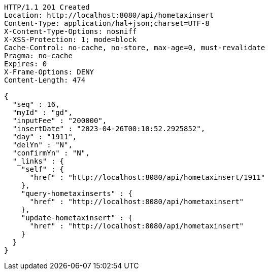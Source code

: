 [source,http,options="nowrap"]
----
HTTP/1.1 201 Created
Location: http://localhost:8080/api/hometaxinsert
Content-Type: application/hal+json;charset=UTF-8
X-Content-Type-Options: nosniff
X-XSS-Protection: 1; mode=block
Cache-Control: no-cache, no-store, max-age=0, must-revalidate
Pragma: no-cache
Expires: 0
X-Frame-Options: DENY
Content-Length: 474

{
  "seq" : 16,
  "myId" : "gd",
  "inputFee" : "200000",
  "insertDate" : "2023-04-26T00:10:52.2925852",
  "day" : "1911",
  "delYn" : "N",
  "confirmYn" : "N",
  "_links" : {
    "self" : {
      "href" : "http://localhost:8080/api/hometaxinsert/1911"
    },
    "query-hometaxinserts" : {
      "href" : "http://localhost:8080/api/hometaxinsert"
    },
    "update-hometaxinsert" : {
      "href" : "http://localhost:8080/api/hometaxinsert"
    }
  }
}
----